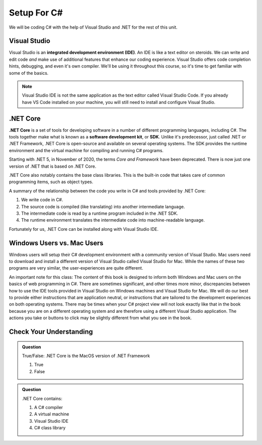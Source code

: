 Setup For C#
============

We will be coding C# with the help of Visual Studio and .NET for the rest of this unit. 

.. index:: ! integrated development environment, IDE

.. _install-visual-studio:

Visual Studio
-------------

Visual Studio is an **integrated development environment (IDE)**. An IDE is like a text
editor on steroids. We can write and edit code *and* make use of additional features that 
enhance our coding experience. Visual Studio offers
code completion hints, debugging, and even it's own compiler. We'll be using it throughout
this course, so it's time to get familiar with some of the basics.

.. admonition:: Note

   Visual Studio IDE is not the same application as the text editor called Visual Studio Code. 
   If you already have VS Code installed on your machine, you will still need to 
   install and configure Visual Studio.


.. _dotnet-intro: 

.. index:: ! .NET Core, ! Software Development Kit, ! SDK

.NET Core
---------

**.NET Core** is a set of tools for developing software in a number of different programming languages, including C#.
The tools together make what is known as a **software development kit**, or **SDK**.
Unlike it's predecessor, just called .NET or .NET Framework, .NET Core is open-source and available on several 
operating systems. The SDK provides the runtime environment and the virtual machine for compiling 
and running C# programs. 

Starting with .NET 5, in November of 2020, the terms *Core and Framework* have been deprecated. There is now just one
version of .NET that is based on .NET Core.

.NET Core also notably contains the base class libraries. This is the built-in code that takes care of common programming items,
such as object types.

.. _compiling-csharp:

A summary of the relationship between the code you write in C# and tools provided by .NET Core:

#. We write code in C#.
#. The source code is compiled (like translating) into another intermediate language.
#. The intermediate code is read by a runtime program included in the .NET SDK.
#. The runtime environment translates the intermediate code into machine-readable language.

Fortunately for us, .NET Core can be installed along with Visual Studio IDE.

Windows Users vs. Mac Users
---------------------------

Windows users will setup their C# development environment with a community version of Visual Studio. Mac users
need to download and install a different version of Visual Studio called Visual Studio for Mac. While the names of 
these two programs are very similar, the user-experiences are quite different.

An important note for this class: The content of this book is designed to inform both Windows and Mac users on the 
basics of web programming in C#. There are sometimes significant, and other times more minor, discrepancies between 
how to use the IDE tools provided in Visual Studio on Windows machines and Visual Studio for Mac. We will do our 
best to provide either instructions that are application neutral, or instructions that are tailored to the development
experiences on both operating systems. There may be times when your C# project view will not look exactly like that in
the book because you are on a different operating system and are therefore using a different Visual Studio application.
The actions you take or buttons to click may be slightly different from what you see in the book.


Check Your Understanding
------------------------

.. admonition:: Question

   True/False: .NET Core is the MacOS version of .NET Framework

   #. True
   #. False

.. ans: False, while .NET Core can operate in MacOS, it is not specific to that operating system

.. admonition:: Question

   .NET Core contains:

   #. A C# compiler
   #. A virtual machine
   #. Visual Studio IDE
   #. C# class library

.. ans: a, b, d. C# compiler, virtual machine, C# class library

